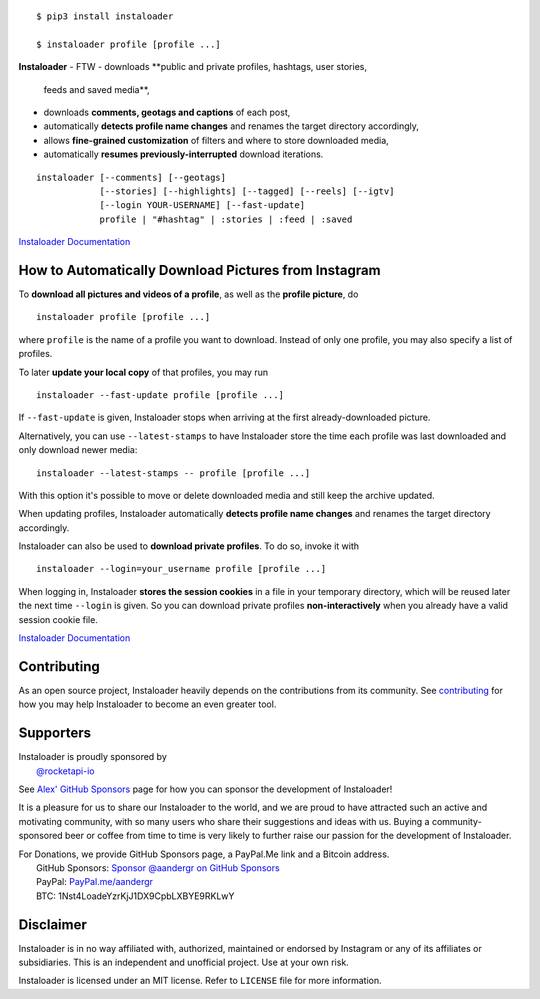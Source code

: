 .. image:: https://raw.githubusercontent.com/instaloader/instaloader/master/docs/logo_heading.png

.. badges-start

|pypi| |pyversion| |license| |aur| |contributors| |downloads|

.. |pypi| image:: https://img.shields.io/pypi/v/instaloader.svg
   :alt: Instaloader PyPI Project Page
   :target: https://pypi.org/project/instaloader/

.. |license| image:: https://img.shields.io/github/license/instaloader/instaloader.svg
   :alt: MIT License
   :target: https://github.com/instaloader/instaloader/blob/master/LICENSE

.. |pyversion| image:: https://img.shields.io/pypi/pyversions/instaloader.svg
   :alt: Supported Python Versions

.. |contributors| image:: https://img.shields.io/github/contributors/instaloader/instaloader.svg
   :alt: Contributor Count
   :target: https://github.com/instaloader/instaloader/graphs/contributors

.. |aur| image:: https://img.shields.io/aur/version/instaloader.svg
   :alt: Arch User Repository Package
   :target: https://aur.archlinux.org/packages/instaloader/

.. |downloads| image:: https://pepy.tech/badge/instaloader/month
   :alt: PyPI Download Count
   :target: https://pepy.tech/project/instaloader

.. badges-end

::

    $ pip3 install instaloader

    $ instaloader profile [profile ...]

**Instaloader**
- FTW
- downloads **public and private profiles, hashtags, user stories,
  feeds and saved media**,

- downloads **comments, geotags and captions** of each post,

- automatically **detects profile name changes** and renames the target
  directory accordingly,

- allows **fine-grained customization** of filters and where to store
  downloaded media,

- automatically **resumes previously-interrupted** download iterations.

::

    instaloader [--comments] [--geotags]
                [--stories] [--highlights] [--tagged] [--reels] [--igtv]
                [--login YOUR-USERNAME] [--fast-update]
                profile | "#hashtag" | :stories | :feed | :saved

`Instaloader Documentation <https://instaloader.github.io/>`__


How to Automatically Download Pictures from Instagram
-----------------------------------------------------

To **download all pictures and videos of a profile**, as well as the
**profile picture**, do

::

    instaloader profile [profile ...]

where ``profile`` is the name of a profile you want to download. Instead
of only one profile, you may also specify a list of profiles.

To later **update your local copy** of that profiles, you may run

::

    instaloader --fast-update profile [profile ...]

If ``--fast-update`` is given, Instaloader stops when arriving at the
first already-downloaded picture.

Alternatively, you can use ``--latest-stamps`` to have Instaloader store
the time each profile was last downloaded and only download newer media:

::

    instaloader --latest-stamps -- profile [profile ...]

With this option it's possible to move or delete downloaded media and still keep
the archive updated.

When updating profiles, Instaloader
automatically **detects profile name changes** and renames the target directory
accordingly.

Instaloader can also be used to **download private profiles**. To do so,
invoke it with

::

    instaloader --login=your_username profile [profile ...]

When logging in, Instaloader **stores the session cookies** in a file in your
temporary directory, which will be reused later the next time ``--login``
is given.  So you can download private profiles **non-interactively** when you
already have a valid session cookie file.

`Instaloader Documentation <https://instaloader.github.io/basic-usage.html>`__

Contributing
------------

As an open source project, Instaloader heavily depends on the contributions from
its community. See
`contributing <https://instaloader.github.io/contributing.html>`__
for how you may help Instaloader to become an even greater tool.

Supporters
----------

.. current-sponsors-start

| Instaloader is proudly sponsored by
|  `@rocketapi-io <https://github.com/rocketapi-io>`__

See `Alex' GitHub Sponsors <https://github.com/sponsors/aandergr>`__ page for
how you can sponsor the development of Instaloader!

.. current-sponsors-end

It is a pleasure for us to share our Instaloader to the world, and we are proud
to have attracted such an active and motivating community, with so many users
who share their suggestions and ideas with us. Buying a community-sponsored beer
or coffee from time to time is very likely to further raise our passion for the
development of Instaloader.

| For Donations, we provide GitHub Sponsors page, a PayPal.Me link and a Bitcoin address.
|  GitHub Sponsors: `Sponsor @aandergr on GitHub Sponsors <https://github.com/sponsors/aandergr>`__
|  PayPal: `PayPal.me/aandergr <https://www.paypal.me/aandergr>`__
|  BTC: 1Nst4LoadeYzrKjJ1DX9CpbLXBYE9RKLwY

Disclaimer
----------

.. disclaimer-start

Instaloader is in no way affiliated with, authorized, maintained or endorsed by Instagram or any of its affiliates or
subsidiaries. This is an independent and unofficial project. Use at your own risk.

Instaloader is licensed under an MIT license. Refer to ``LICENSE`` file for more information.

.. disclaimer-end
